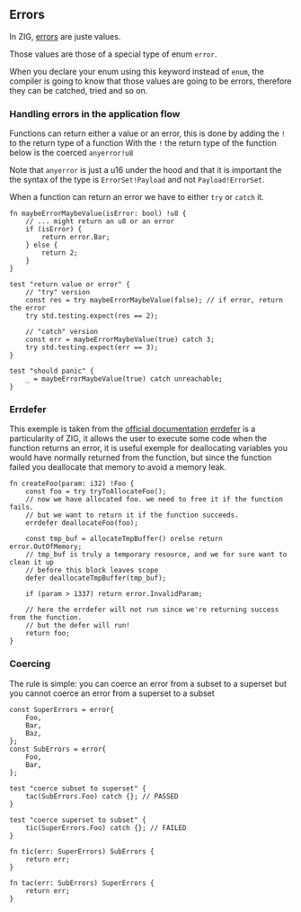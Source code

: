 ** Errors
In ZIG, [[https://ziglang.org/documentation/master/#Errors][errors]] are juste values.

Those values are those of a special type of enum =error=.

When you declare your enum using this keyword instead of =enum=, the compiler is going to know that those values are going to be errors, therefore they can be catched, tried and so on.

*** Handling errors in the application flow
Functions can return either a value or an error, this is done by adding the =!= to the return type of a function
With the =!= the return type of the function below is the coerced =anyerror!u8=

Note that =anyerror= is just a u16 under the hood and that it is important the the syntax of the type is =ErrorSet!Payload= and not =Payload!ErrorSet=.

When a function can return an error we have to either =try= or =catch= it.

#+source: simple
#+begin_src zig :imports '(std)
fn maybeErrorMaybeValue(isError: bool) !u8 {
    // ... might return an u8 or an error
    if (isError) {
        return error.Bar;
    } else {
        return 2;
    }
}

test "return value or error" {
    // "try" version
    const res = try maybeErrorMaybeValue(false); // if error, return the error
    try std.testing.expect(res == 2);
    
    // "catch" version
    const err = maybeErrorMaybeValue(true) catch 3;
    try std.testing.expect(err == 3);
}

test "should panic" {
    _ = maybeErrorMaybeValue(true) catch unreachable;
}
#+end_src

*** Errdefer
This exemple is taken from the [[https://ziglang.org/documentation/master/#errdefer][official documentation]]
[[https://ziglang.org/documentation/master/#errdefer][errdefer]] is a particularity of ZIG, it allows the user to execute some code when the function returns an error, it is useful exemple for deallocating variables you would have normally returned from the function, but since the function failed you deallocate that memory to avoid a memory leak.
#+source: simple
#+begin_src zig :imports '(std)
fn createFoo(param: i32) !Foo {
    const foo = try tryToAllocateFoo();
    // now we have allocated foo. we need to free it if the function fails.
    // but we want to return it if the function succeeds.
    errdefer deallocateFoo(foo);

    const tmp_buf = allocateTmpBuffer() orelse return error.OutOfMemory;
    // tmp_buf is truly a temporary resource, and we for sure want to clean it up
    // before this block leaves scope
    defer deallocateTmpBuffer(tmp_buf);

    if (param > 1337) return error.InvalidParam;

    // here the errdefer will not run since we're returning success from the function.
    // but the defer will run!
    return foo;
}
#+end_src


*** Coercing
The rule is simple: you can coerce an error from a subset to a superset but you cannot coerce an error from a superset to a subset

#+source: simple
#+begin_src zig :imports '(std)
const SuperErrors = error{
    Foo,
    Bar,
    Baz,
};
const SubErrors = error{
    Foo,
    Bar,
};

test "coerce subset to superset" {
    tac(SubErrors.Foo) catch {}; // PASSED
}

test "coerce superset to subset" {
    tic(SuperErrors.Foo) catch {}; // FAILED
}

fn tic(err: SuperErrors) SubErrors {
    return err;
}

fn tac(err: SubErrors) SuperErrors {
    return err;
}
#+end_src
